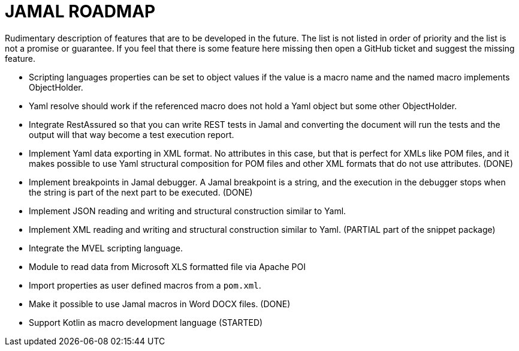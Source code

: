 = JAMAL ROADMAP

Rudimentary description of features that are to be developed in the future. The list is not listed in order of priority
and the list is not a promise or guarantee.
If you feel that there is some feature here missing then open a GitHub ticket and suggest the missing feature.

* Scripting languages properties can be set to object values if the value is a macro name and the named macro implements
 ObjectHolder.

* Yaml resolve should work if the referenced macro does not hold a Yaml object but some other ObjectHolder.

* Integrate RestAssured so that you can write REST tests in Jamal and converting the document will run the tests and the
 output will that way become a test execution report.

* Implement Yaml data exporting in XML format. No attributes in this case, but that is perfect for XMLs like POM files,
 and it makes possible to use Yaml structural composition for POM files and other XML formats that do not use
 attributes. (DONE)

* Implement breakpoints in Jamal debugger. A Jamal breakpoint is a string, and the execution in the debugger stops when
 the string is part of the next part to be executed. (DONE)

* Implement JSON reading and writing and structural construction similar to Yaml.

* Implement XML reading and writing and structural construction similar to Yaml. (PARTIAL part of the snippet package)

* Integrate the MVEL scripting language.

* Module to read data from Microsoft XLS formatted file via Apache POI

* Import properties as user defined macros from a `pom.xml`.

* Make it possible to use Jamal macros in Word DOCX files. (DONE)

* Support Kotlin as macro development language (STARTED)
